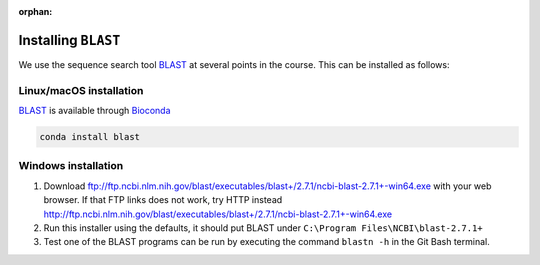 :orphan:

.. ibioic_install_blast:

====================
Installing ``BLAST``
====================

We use the sequence search tool `BLAST`_ at several points in the course. This can be
installed as follows:

------------------------
Linux/macOS installation
------------------------

`BLAST`_ is available through `Bioconda`_

.. code-block:: bash

    conda install blast

--------------------
Windows installation
--------------------

1. Download ftp://ftp.ncbi.nlm.nih.gov/blast/executables/blast+/2.7.1/ncbi-blast-2.7.1+-win64.exe with your web browser.
   If that FTP links does not work, try HTTP instead http://ftp.ncbi.nlm.nih.gov/blast/executables/blast+/2.7.1/ncbi-blast-2.7.1+-win64.exe
2. Run this installer using the defaults, it should put BLAST under ``C:\Program Files\NCBI\blast-2.7.1+``
3. Test one of the BLAST programs can be run by executing the command ``blastn -h`` in the Git Bash terminal.

.. _Bioconda: https://bioconda.github.io/
.. _BLAST: ftp://ftp.ncbi.nlm.nih.gov/blast/executables/blast+/LATEST/
